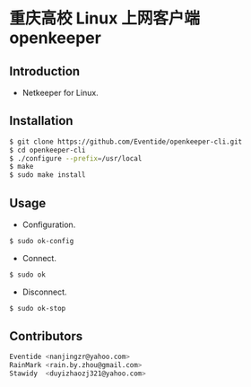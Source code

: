 * 重庆高校 Linux 上网客户端 openkeeper
** Introduction
- Netkeeper for Linux.
** Installation
#+BEGIN_SRC sh
$ git clone https://github.com/Eventide/openkeeper-cli.git
$ cd openkeeper-cli
$ ./configure --prefix=/usr/local
$ make 
$ sudo make install 
#+END_SRC
** Usage
- Configuration.
#+BEGIN_SRC sh
$ sudo ok-config
#+END_SRC
- Connect.
#+BEGIN_SRC sh
$ sudo ok
#+END_SRC
- Disconnect.
#+BEGIN_SRC sh
$ sudo ok-stop
#+END_SRC
** Contributors
#+BEGIN_SRC sh
Eventide <nanjingzr@yahoo.com>
RainMark <rain.by.zhou@gmail.com>
Stawidy  <duyizhaozj321@yahoo.com>
#+END_SRC
